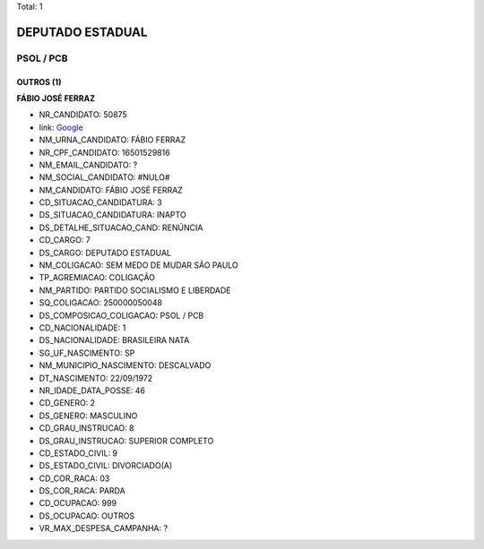 Total: 1

DEPUTADO ESTADUAL
=================

PSOL / PCB
----------

OUTROS (1)
..........

**FÁBIO JOSÉ FERRAZ**

- NR_CANDIDATO: 50875
- link: `Google <https://www.google.com/search?q=FÁBIO+JOSÉ+FERRAZ>`_
- NM_URNA_CANDIDATO: FÁBIO FERRAZ
- NR_CPF_CANDIDATO: 16501529816
- NM_EMAIL_CANDIDATO: ?
- NM_SOCIAL_CANDIDATO: #NULO#
- NM_CANDIDATO: FÁBIO JOSÉ FERRAZ
- CD_SITUACAO_CANDIDATURA: 3
- DS_SITUACAO_CANDIDATURA: INAPTO
- DS_DETALHE_SITUACAO_CAND: RENÚNCIA
- CD_CARGO: 7
- DS_CARGO: DEPUTADO ESTADUAL
- NM_COLIGACAO: SEM MEDO DE MUDAR SÃO PAULO
- TP_AGREMIACAO: COLIGAÇÃO
- NM_PARTIDO: PARTIDO SOCIALISMO E LIBERDADE
- SQ_COLIGACAO: 250000050048
- DS_COMPOSICAO_COLIGACAO: PSOL / PCB
- CD_NACIONALIDADE: 1
- DS_NACIONALIDADE: BRASILEIRA NATA
- SG_UF_NASCIMENTO: SP
- NM_MUNICIPIO_NASCIMENTO: DESCALVADO
- DT_NASCIMENTO: 22/09/1972
- NR_IDADE_DATA_POSSE: 46
- CD_GENERO: 2
- DS_GENERO: MASCULINO
- CD_GRAU_INSTRUCAO: 8
- DS_GRAU_INSTRUCAO: SUPERIOR COMPLETO
- CD_ESTADO_CIVIL: 9
- DS_ESTADO_CIVIL: DIVORCIADO(A)
- CD_COR_RACA: 03
- DS_COR_RACA: PARDA
- CD_OCUPACAO: 999
- DS_OCUPACAO: OUTROS
- VR_MAX_DESPESA_CAMPANHA: ?

